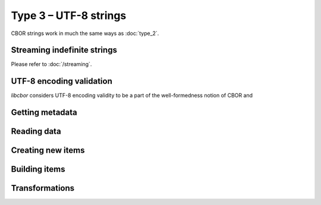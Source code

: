 Type 3 – UTF-8 strings 
=============================

CBOR strings work in much the same ways as :doc:`type_2`.

Streaming indefinite strings
~~~~~~~~~~~~~~~~~~~~~~~~~~~~~~~~~~~

Please refer to :doc:`/streaming`.

UTF-8 encoding validation
~~~~~~~~~~~~~~~~~~~~~~~~~~~
*libcbor* considers UTF-8 encoding validity to be a part of the well-formedness notion of CBOR and


Getting metadata
~~~~~~~~~~~~~~~~~

.. function:: size_t cbor_string_length(const cbor_item_t * item)

    Definite strings only

.. function:: bool cbor_string_is_definite(const cbor_item_t * item)
.. function:: bool cbor_string_is_indefinite(const cbor_item_t * item)

Reading data
~~~~~~~~~~~~~

.. function:: unsigned char * cbor_string_handle(const cbor_item_t * item)

	Returns a pointer to a contiguous area of memory containing :func:`cbor_string_length` bytes.


.. function:: cbor_item_t * * cbor_string_chunks_handle(const cbor_item_t * item)

    Indefinite strings only. Returns an array of chunks (definite strings)


.. function:: size_t cbor_string_chunk_count(const cbor_item_t * item)

    Indefinite strings only. Returns the number of chunks

Creating new items
~~~~~~~~~~~~~~~~~~~~~~~~~~~~~~~~~~~

.. function:: cbor_item_t * cbor_new_definite_string()
.. function:: cbor_item_t * cbor_new_indefinite_string()

Building items
~~~~~~~~~~~~~~~~~~~~~~~~~~~~~~~~~~~

.. function:: cbor_item_t * cbor_string_add_chunk(cbor_item_t * item, cbor_item_t * chunk)

    Returns the original pointer on success, ``NULL`` on failure. Might :func:`realloc` the storage

.. function:: cbor_item_t * cbor_string_delete_chunk(cbor_item_t * item, size_t index)

Transformations
~~~~~~~~~~~~~~~~~~~

.. function:: cbor_item_t * cbor_string_concatenate(cbor_item_t * item)

    Create new definite length string by concatenation all chunks of an indefinite one.

